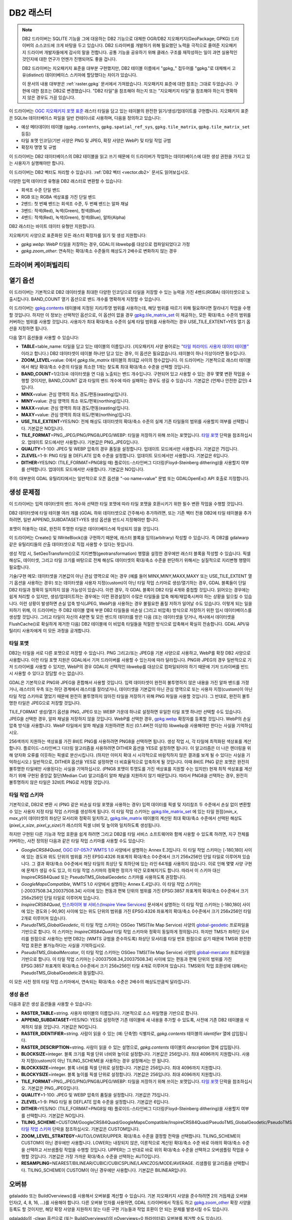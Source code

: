 .. _raster.db2:

================================================================================
DB2 래스터
================================================================================

.. shortname:: DB2

.. build_dependencies:: ODBC (그리고 PNG, JPEG, WEBP 드라이버 가운데 하나 또는 모두)

.. note::

    DB2 드라이버는 SQLITE 기능을 그에 대응하는 DB2 기능으로 대체한 OGR/DB2 지오패키지(GeoPackage; GPKG) 드라이버의 소스코드에 크게 바탕을 두고 있습니다. DB2 드라이버를 개발하기 위해 필요했던 노력을 극적으로 줄여준 지오패키지 드라이버 개발자들에게 감사의 말을 전합니다. 공통 기능을 공유하기 위해 클래스 구조를 재작성하는 일이 과연 실용적인 것인지에 대한 연구가 언젠가 진행되어도 좋을 겁니다.

    DB2 드라이버는 지오패키지 표준을 대부분 구현했지만, DB2 테이블 이름에서 "gpkg\_" 접두어를 "gpkg."로 대체해서 고유(distinct) 데이터베이스 스키마에 할당했다는 차이가 있습니다.

    이 문서의 내용 대부분은 :ref:`raster.gpkg` 문서에서 가져왔습니다. 지오패키지 표준에 대한 참조는 그대로 두었습니다. 구현에 대한 참조는 DB2로 변경했습니다. "DB2 타일"을 참조해야 하는지 또는 "지오패키지 타일"을 참조해야 하는지 명확하지 않은 경우도 가끔 있습니다.

이 드라이버는 `OGC 지오패키지 포맷 표준 <http://www.geopackage.org/spec/>`_ 래스터 타일을 담고 있는 테이블의 완전한 읽기/생성/업데이트를 구현합니다. 지오패키지 표준은 SQLite 데이터베이스 파일을 일반 컨테이너로 사용하며, 다음을 정의하고 있습니다:

-  예상 메타데이터 테이블 (``gpkg.contents``, ``gpkg.spatial_ref_sys``, ``gpkg.tile_matrix``, ``gpkg.tile_matrix_set`` 등등)
-  타일 포맷 인코딩(기반 사양은 PNG 및 JPEG, 확장 사양은 WebP) 및 타일 작업 규범
-  확장자 명명 및 규범

이 드라이버는 DB2 데이터베이스의 DB2 테이블을 읽고 쓰기 때문에 이 드라이버가 작업하는 데이터베이스에 대한 생성 권한을 가지고 있는 사용자가 실행해야만 합니다.

이 드라이버는 DB2 벡터도 처리할 수 있습니다. :ref:`DB2 벡터 <vector.db2>` 문서도 읽어보십시오.

다양한 입력 데이터셋 유형을 DB2 래스터로 변환할 수 있습니다:

-  회색조 수준 단일 밴드 
-  RGB 또는 RGBA 색상표를 가진 단일 밴드
-  2밴드: 첫 번째 밴드는 회색조 수준, 두 번째 밴드는 알파 채널
-  3밴드: 적색(Red), 녹색(Green), 청색(Blue)
-  4밴드: 적색(Red), 녹색(Green), 청색(Blue), 알파(Alpha)

DB2 래스터는 바이트 데이터 유형만 지원합니다.

지오패키지 사양으로 표준화된 모든 래스터 확장자를 읽기 및 생성 지원합니다:

-  *gpkg.webp*: WebP 타일을 저장하는 경우, GDAL이 libwebp를 대상으로 컴파일되었다고 가정
-  *gpkg.zoom_other*: 연속하는 확대/축소 수준들의 해상도가 2배수로 변화하지 않는 경우

드라이버 케이퍼빌리티
-------------------

.. supports_createcopy::

.. supports_create::

.. supports_georeferencing::

열기 옵션
---------------

이 드라이버는 기본적으로 DB2 데이터셋을 최대한 다양한 인코딩으로 타일을 저장할 수 있는 능력을 가진 4밴드(RGBA) 데이터셋으로 노출시킵니다. BAND_COUNT 열기 옵션으로 밴드 개수를 명확하게 지정할 수 있습니다.

이 드라이버는 `gpkg.contents <http://www.geopackage.org/spec/#_contents>`_ 테이블에 지정된 지리/투영 범위를 사용하는데, 해당 범위를 따르기 위해 필요하다면 잘라내기 작업을 수행할 것입니다. 하지만 이 정보는 선택적인 옵션으로, 이 옵션이 없을 경우 `gpkg.tile_matrix_set <http://www.geopackage.org/spec/#_tile_matrix_set>`_ 이 제공하는, 모든 확대/축소 수준의 범위를 커버하는 범위를 사용할 것입니다. 사용자가 최대 확대/축소 수준의 실제 타일 범위를 사용하려는 경우 USE_TILE_EXTENT=YES 열기 옵션을 지정하면 됩니다.

다음 열기 옵션들을 사용할 수 있습니다:

-  **TABLE**\ =table_name: 타일을 담고 있는 테이블의 이름입니다. (지오패키지 사양 용어로는 `"타일 피라미드 사용자 데이터 테이블" <http://www.geopackage.org/spec/#tiles_user_tables>`_ 이라고 합니다.) DB2 데이터셋이 테이블 하나만 담고 있는 경우, 이 옵션은 필요없습니다. 테이블이 하나 이상이라면 필수입니다.
-  **ZOOM_LEVEL**\ =value: 0에서 *gpkg.tile_matrix* 테이블의 최대값 사이의 정수값입니다. 이 드라이버는 기본적으로 래스터 테이블에서 해당 확대/축소 수준의 타일을 최소한 1개는 찾도록 최대 확대/축소 수준을 선택할 것입니다.
-  **BAND_COUNT**\ =1/2/3/4: 데이터셋을 연 다음 노출되는 밴드 개수입니다. 구현되어 있고 사용할 수 있는 경우 몇몇 변환 작업을 수행할 것이지만, BAND_COUNT 값과 타일의 밴드 개수에 따라 실패하는 경우도 생길 수 있습니다. 기본값은 (언제나 안전한 값인) 4입니다.
-  **MINX**\ =value: 관심 영역의 최소 경도/편동(easting)입니다.
-  **MINY**\ =value: 관심 영역의 최소 위도/편북(northing)입니다.
-  **MAXX**\ =value: 관심 영역의 최대 경도/편동(easting)입니다.
-  **MAXY**\ =value: 관심 영역의 최대 위도/편북(northing)입니다.
-  **USE_TILE_EXTENT**\ =YES/NO: 전체 해상도 데이터셋의 확대/축소 수준의 실제 기존 타일들의 범위를 사용할지 여부를 선택합니다. 기본값은 NO입니다.
-  **TILE_FORMAT**\ =PNG_JPEG/PNG/PNG8/JPEG/WEBP: 타일을 저장하기 위해 쓰이는 포맷입니다. `타일 포맷 <#tile-formats>`_ 단락을 참조하십시오. 업데이트 모드에서만 사용합니다. 기본값은 PNG_JPEG입니다.
-  **QUALITY**\ =1-100: JPEG 및 WEBP 압축의 경우 품질을 설정합니다. 업데이트 모드에서만 사용합니다. 기본값은 75입니다.
-  **ZLEVEL**\ =1-9: PNG 타일 용 DEFLATE 압축 수준을 설정합니다. 업데이트 모드에서만 사용합니다. 기본값은 6입니다.
-  **DITHER**\ =YES/NO: (TILE_FORMAT=PNG8일 때) 플로이드-스타인버그 디더링(Floyd–Steinberg dithering)을 사용할지 여부를 선택합니다. 업데이트 모드에서만 사용합니다. 기본값은 NO입니다.

주의: 대부분의 GDAL 유틸리티에서는 일반적으로 오픈 옵션을 "-oo name=value" 문법 또는 GDALOpenEx() API 호출로 지정합니다.

생성 문제점
---------------

이 드라이버는 입력 데이터셋의 밴드 개수와 선택한 타일 포맷에 따라 타일 포맷을 호환시키기 위한 필수 변환 작업을 수행할 것입니다.

DB2 데이터셋에 타일 테이블 여러 개를 (GDAL 하위 데이터셋으로 간주해서) 추가하려면, 또는 기존 벡터 전용 DB2에 타일 테이블을 추가하려면, 일반 APPEND_SUBDATASET=YES 생성 옵션을 반드시 지정해야만 합니다.

포맷이 허용하는 대로, 완전히 투명한 타일은 데이터베이스에 작성되지 않을 것입니다.

이 드라이버는 Create() 및 IWriteBlock()을 구현하기 때문에, 래스터 블록을 임의(arbitrary) 작성할 수 있습니다. 즉 DB2를 gdalwarp 같은 유틸리티들의 산출 데이터셋으로 직접 사용할 수 있다는 뜻입니다.

생성 작업 시, SetGeoTransform()으로 지리변형(geotransformation) 행렬을 설정한 경우에만 래스터 블록을 작성할 수 있습니다. 픽셀 해상도, 데이터셋, 그리고 타일 크기를 바탕으로 전체 해상도 데이터셋의 확대/축소 수준을 판단하기 위해서는 실질적으로 지리변형 행렬이 필요합니다.

기술/구현 메모: 데이터셋을 기본값이 아닌 관심 영역으로 여는 경우 (예를 들어 MINX,MINY,MAXX,MAXY 또는 USE_TILE_EXTENT 열기 옵션을 사용하는 경우) 또는 데이터셋을 사용자 지정(custom)이 아닌 타일 작업 스키마로 생성/열기하는 경우, GDAL 블록들이 단일 DB2 타일과 정확히 일치하지 않을 가능성이 있습니다. 이런 경우, 각 GDAL 블록이 DB2 타일 4개와 중첩할 것입니다. 읽어오는 경우에는 쉽게 처리할 수 있지만, 생성/업데이트하는 경우에는 이런 환경설정이 수많은 타일들을 압축 해제/재압축시켜야 하는 상황을 일으킬 수 있습니다. 이런 상황이 발생하면 손실 압축 방식(JPEG, WebP)을 사용하는 경우 불필요한 품질 저하가 일어날 수도 있습니다. 이렇게 되는 일을 피하기 위해, 이 드라이버는 주 DB2 테이블 옆에 부분 DB2 타일들을 비손실 (그리고 비압축) 방식으로 저장하기 위한 임시 데이터베이스를 생성할 것입니다. 그리고 타일이 자신의 4분면 및 모든 밴드의 데이터를 받은 다음 (또는 데이터셋을 닫거나, 캐시에서 데이터셋을 FlushCache()로 확실하게 제거한 다음) DB2 테이블에 이 비압축 타일들을 적절한 방식으로 압축해서 확실히 전송합니다. GDAL API/유틸리티 사용자에게 이 모든 과정을 공개합니다.

타일 포맷
~~~~~~~~~~~~

DB2는 타일을 서로 다른 포맷으로 저장할 수 있습니다. PNG 그리고/또는 JPEG을 기본 사양으로 사용하고, WebP를 확장 DB2 사양으로 사용합니다. 이런 타일 포맷 지원은 GDAL에서 기저 드라이버를 사용할 수 있는지에 따라 달라집니다. PNG와 JPEG의 경우 일반적으로 기저 드라이버를 사용할 수 있지만, WebP의 경우 GDAL이 선택적인 libwebp를 대상으로 컴파일되어야 하기 때문에 기저 드라이버를 반드시 사용할 수 있다고 장담할 수는 없습니다.

GDAL은 기본적으로 PNG와 JPEG을 혼합해서 사용할 것입니다. 입력 데이터셋이 완전히 불투명하지 않은 내용을 가진 알파 밴드를 가졌거나, 래스터의 우측 또는 하단 경계에서 래스터를 잘라냈거나, 데이터셋을 기본값이 아닌 관심 영역으로 또는 사용자 지정(custom)이 아닌 타일 작업 스키마로 열었기 때문에 완전히 불투명하지 않아진 타일을 저장하기 위해 PNG 파일을 사용할 것입니다. 그 반대로, 완전히 불투명한 타일은 JPEG으로 저장할 것입니다.

TILE_FORMAT 생성/열기 옵션을 PNG, JPEG 또는 WEBP 가운데 하나로 설정하면 유일한 타일 포맷 하나만 선택할 수도 있습니다. JPEG을 선택한 경우, 알파 채널을 저장하지 않을 것입니다. WebP를 선택한 경우, `gpkg.webp <http://www.geopackage.org/spec/#extension_tiles_webp>`_ 확장자를 등록할 것입니다. WebP의 손실 압축 방식을 사용합니다. WebP 타일에서 알파 채널을 지원하려면 최신 (0.1.4버전 이상의) libwebp을 사용해야만 한다는 사실을 기억하십시오.

256색까지 지원하는 색상표를 가진 8비트 PNG를 사용하려면 PNG8을 선택하면 됩니다. 생성 작업 시, 각 타일에 최적화된 색상표를 계산합니다. 플로이드-스타인버그 디더링 알고리즘을 사용하려면 DITHER 옵션을 YES로 설정하면 됩니다. 이 알고리즘은 더 나은 렌더링을 위해 양자화 오류를 이웃하는 픽셀로 분산시킵니다. (하지만 이미지 확대 시 시각적으로 바람직하지 않은 결과를 보게 될 수 있다는 사실을 기억하십시오.) 일반적으로, DITHER 옵션을 YES로 설정하면 더 비효율적으로 압축하게 될 것입니다. 이때 8비트 PNG 같은 포맷은 완전히 불투명한 타일에만 사용된다는 사실을 기억하십시오. (PNG8 포맷이 투명도를 가진 색상표를 지원할 수는 있지만) 현재 최적 색상표를 계산하기 위해 구현된 중앙값 절단(Median Cut) 알고리즘이 알파 채널을 지원하지 않기 때문입니다. 따라서 PNG8을 선택하는 경우, 완전히 불투명하지 않은 타일은 32비트 PNG로 저장될 것입니다.

타일 작업 스키마
~~~~~~~~~~~~~~~

기본적으로, DB2로 변환 시 (PNG 같은 비손실 타일 포맷을 사용하는 경우) 입력 데이터를 픽셀 및 지리참조 두 수준에서 손실 없이 변환할 수 있는 사용자 지정 타일 작업 스키마를 생성하게 됩니다. 이 타일 작업 스키마는 `gpkg.tile_matrix_set <http://www.geopackage.org/spec/#_tile_matrix_set>`_ 에 있는 타일 원점(*min_x*, *max_y*)이 데이터셋의 좌상단 모서리와 정확히 일치하고, `gpkg.tile_matrix <http://www.geopackage.org/spec/#_tile_matrix>`_ 테이블의 계산된 최대 확대/축소 수준에서 선택된 해상도(*pixel_x_size*, *pixel_y_size*)가 래스터의 픽셀 너비 및 높이와 일치하도록 생성됩니다.

하지만 구현된 다른 기능과 작업 호환을 쉽게 하려면 그리고 DB2를 타일 서비스 소프트웨어와 함께 사용할 수 있도록 하려면, 지구 전체를 커버하는, 사전 정의된 다음과 같은 타일 작업 스키마를 사용할 수도 있습니다:

-  *GoogleCRS84Quad*, `OGC 07-057r7 WMTS 1.0 <http://portal.opengeospatial.org/files/?artifact_id=35326>`_ 사양에서 설명하는 Annex E.3입니다. 이 타일 작업 스키마는 [-180,180] 사이에 있는 경도와 위도 단위의 범위를 가진 EPSG:4326 좌표계의 확대/축소 0수준에서 크기 256x256인 단일 타일로 이루어져 있습니다. 그 결과 확대/축소 0수준에서 해당 타일의 최상단 및 최하단에 있는 라인 64개를 사용하지 않습니다. 이로 인해 몇몇 사양 구현에 문제가 생길 수도 있고, 이 타일 작업 스키마의 정확한 정의가 약간 모호해지기도 합니다. 따라서 이 스키마 대신 InspireCRS84Quad 또는 PseudoTMS_GlobalGeodetic 스키마를 사용하도록 권장합니다.
-  *GoogleMapsCompatible*, WMTS 1.0 사양에서 설명하는 Annex E.4입니다. 이 타일 작업 스키마는 [-20037508.34,20037508.34] 사이에 있는 편동과 편북 단위의 범위를 가진 EPSG:3857 좌표계의 확대/축소 0수준에서 크기 256x256인 단일 타일로 이루어져 있습니다.
-  *InspireCRS84Quad*, `인스파이어 뷰 서비스(Inspire View Services) <http://inspire.ec.europa.eu/documents/Network_Services/TechnicalGuidance_ViewServices_v3.0.pdf>`_ 문서에서 설명하는 이 타일 작업 스키마는 [-180,180] 사이에 있는 경도와 [-90,90] 사이에 있는 위도 단위의 범위를 가진 EPSG:4326 좌표계의 확대/축소 0수준에서 크기 256x256인 타일 2개로 이루어져 있습니다.
-  *PseudoTMS_GlobalGeodetic*, 이 타일 작업 스키마는 OSGeo TMS(Tile Map Service) 사양의 `global-geodetic <http://wiki.osgeo.org/wiki/Tile_Map_Service_Specification#global-geodetic>`_ 프로파일을 기반으로 합니다. 이 스키마는 *InspireCRS84Quad* 타일 작업 스키마와 정확히 동일하게 정의됩니다. 하지만 TMS가 좌하단 모서리를 원점으로 사용하는 반면 DB2는 (WMTS 규범을 준수하도록) 좌상단 모서리를 타일 번호 원점으로 삼기 때문에 TMS와 완전한 작업 호환은 불가능하다는 사실을 기억하십시오.
-  *PseudoTMS_GlobalMercator*, 이 타일 작업 스키마는 OSGeo TMS(Tile Map Service) 사양의 `global-mercator <http://wiki.osgeo.org/wiki/Tile_Map_Service_Specification#global-mercator>`_ 프로파일을 기반으로 합니다. 이 타일 작업 스키마는 [-20037508.34,20037508.34] 사이에 있는 편동과 편북 단위의 범위를 가진 EPSG:3857 좌표계의 확대/축소 0수준에서 크기 256x256인 타일 4개로 이루어져 있습니다. TMS와의 작업 호환성에 대해서는 PseudoTMS_GlobalGeodetic과 동일합니다.

이 모든 사전 정의 타일 작업 스키마에서, 연속되는 확대/축소 수준은 2배수의 해상도만큼씩 달라집니다.

생성 옵션
~~~~~~~~~~~~~~~~

다음과 같은 생성 옵션들을 사용할 수 있습니다:

-  **RASTER_TABLE**\ =string. 사용자 테이블의 이름입니다. 기본적으로 소스 파일명을 기반으로 합니다.
-  **APPEND_SUBDATASET**\ =YES/NO: YES로 설정하면 기존 테이블에 새 내용을 추가할 수 있도록, 사전에 기존 DB2 테이블을 삭제하지 않을 것입니다. 기본값은 NO입니다.
-  **RASTER_IDENTIFIER**\ =string. 사람이 읽을 수 있는 (예: 단축명) 식별자로, *gpkg.contents* 테이블의 *identifier* 열에 삽입됩니다.
-  **RASTER_DESCRIPTION**\ =string. 사람이 읽을 수 있는 설명으로, *gpkg.contents* 테이블의 *description* 열에 삽입됩니다.
-  **BLOCKSIZE**\ =integer. 블록 크기를 픽셀 단위 너비와 높이로 설정합니다. 기본값은 256입니다. 최대 4096까지 지원합니다. 사용자 지정(custom)이 아닌 TILING_SCHEME을 사용하는 경우 설정해서는 안 됩니다.
-  **BLOCKXSIZE**\ =integer. 블록 너비를 픽셀 단위로 설정합니다. 기본값은 256입니다. 최대 4096까지 지원합니다.
-  **BLOCKYSIZE**\ =integer. 블록 높이를 픽셀 단위로 설정합니다. 기본값은 256입니다. 최대 4096까지 지원합니다.
-  **TILE_FORMAT**\ =PNG_JPEG/PNG/PNG8/JPEG/WEBP: 타일을 저장하기 위해 쓰이는 포맷입니다. `타일 포맷 <#tile-formats>`_ 단락을 참조하십시오. 기본값은 PNG_JPEG입니다.
-  **QUALITY**\ =1-100: JPEG 및 WEBP 압축의 품질을 설정합니다. 기본값은 75입니다.
-  **ZLEVEL**\ =1-9: PNG 타일 용 DEFLATE 압축 수준을 설정합니다. 기본값은 6입니다.
-  **DITHER**\ =YES/NO: (TILE_FORMAT=PNG8일 때) 플로이드-스타인버그 디더링(Floyd–Steinberg dithering)을 사용할지 여부를 선택합니다. 기본값은 NO입니다.
-  **TILING_SCHEME**\ =CUSTOM/GoogleCRS84Quad/GoogleMapsCompatible/InspireCRS84Quad/PseudoTMS_GlobalGeodetic/PseudoTMS_GlobalMercator. `타일 작업 스키마 <#tiling-schemes>`_ 단락을 참조하십시오. 기본값은 CUSTOM입니다.
-  **ZOOM_LEVEL_STRATEGY**\ =AUTO/LOWER/UPPER. 확대/축소 수준을 결정할 전략을 선택합니다. TILING_SCHEME이 CUSTOM이 아닌 경우에만 사용합니다. LOWER는 내장되지 않은, 이론적으로 계산된 확대/축소 수준 바로 아래의 확대/축소 수준을 선택하고 서브샘플링 작업을 수행할 것입니다. UPPER는 그 반대로 바로 위의 확대/축소 수준을 선택하고 오버샘플링 작업을 수행할 것입니다. 기본값은 가장 가까운 확대/축소 수준을 선택하는 AUTO입니다.
-  **RESAMPLING**\ =NEAREST/BILINEAR/CUBIC/CUBICSPLINE/LANCZOS/MODE/AVERAGE. 리샘플링 알고리즘을 선택합니다. TILING_SCHEME이 CUSTOM이 아닌 경우에만 사용합니다. 기본값은 BILINEAR입니다.

오버뷰
---------

gdaladdo 또는 BuildOverviews()를 사용해서 오버뷰를 계산할 수 있습니다. 기본 지오패키지 사양을 준수하려면 2의 거듭제곱 오버뷰 인자(2, 4, 8, 16, ...)를 사용해야 합니다. 다른 오버뷰 인자를 사용하면, GDAL 드라이버에서 작동도 하고 `gpkg.zoom_other <http://www.geopackage.org/spec/#extension_zoom_other_intervals>`_ 확장 사양을 등록도 할 것이지만, 해당 확장 사양을 지원하지 않는 다른 구현 기능들과 작업 호환이 안 되는 문제를 발생시킬 수도 있습니다.

gdaladdo의 -clean 옵션으로 (또는 BuildOverviews()의 nOverviews=0 파라미터로) 오버뷰를 제거할 수도 있습니다.

메타데이터
---------

GDAL은 표준화된 ```gpkg.metadata`` <http://www.geopackage.org/spec/#_metadata_table>`_ 및 ```gpkg.metadata_reference`` <http://www.geopackage.org/spec/#_metadata_reference_table>`_ 테이블을 사용해서 메타데이터를 읽고 씁니다.

기본 메타데이터 도메인과 아마도 다른 메타데이터 도메인에서 나온 GDAL 메타데이터는 GDAL PAM(Persistent Auxiliary Metadata) .aux.xml 파일에서 쓰이는 서식을 준수하는 단일 XML 문서 안에 나열되고, gpkg.metadata에 md_scope=dataset 및 md_standard_uri=http://gdal.org 로 등록됩니다. gpkg.metadata_reference에서는 이 항목을 reference_scope=table 및 table_name={래스터 테이블의 이름}으로 참조합니다.

*GEOPACKAGE* 메타데이터 도메인을 사용하면 래스터 테이블뿐만 아니라 전체 수준 DB2에 적용되는 메타데이터를 읽고 쓸 수 있습니다.

GDAL에서 나오지 않은 메타데이터의 경우, 이 드라이버는 이를 읽어와서 gpkg.METADATA_ITEM_XXX 형태의 키와 gpkg.metadata 테이블의 *metadata* 열에 있는 값을 사용해서 메타데이터 항목으로 노출시킬 것입니다. 이런 메타데이터를 GDAL 인터페이스를 통해 업데이트하는 기능은 아직 지원하지 않습니다. (하지만 직접 SQL 명령어(Direct SQL Command)를 통해서는 업데이트할 수 있습니다.)

읽기/쓰기에 기본 메타데이터 도메인의 특정 DESCRIPTION 및 IDENTIFIER 메타데이터 항목을 사용하면 gpkg.contents 테이블의 대응하는 각 열을 읽기/업데이트할 수 있습니다.

예시
--------

-  GeoTIFF를 DB2로 단순 변환(translation)합니다. 타일과 함께 'byte' 테이블이 생성될 것입니다.

   ::

      gdal_translate -of DB2ODBC byte.tif DB2ODBC:database=sample;DSN=SAMPLE

-  GeoTIFF를 WebP 타일을 사용하는 DB2로 변환합니다.

   ::

      gdal_translate -of DB2ODBC byte.tif DB2ODBC:database=sample;DSN=SAMPLE -co TILE_FORMAT=WEBP

-  GeoTIFF를 (필요한 경우 재투영 및 리샘플링을 거친) GoogleMapsCompatible 타일 작업 스키마를 사용하는 DB2로 변환합니다.

   ::

      gdal_translate -of DB2ODBC byte.tif DB2ODBC:database=sample;DSN=SAMPLE -co TILING_SCHEME=GoogleMapsCompatible

-  기존 DB2의 오버뷰를 작성합니다.

   ::

      gdaladdo -oo RASTER_TABLE=world -r cubic DB2ODBC:database=sample;DSN=SAMPLE 2 4 8 16 32 64

-  기존 DB2에 새 하위 데이터셋을 추가하고, 래스터 테이블에 기본값이 아닌 이름을 명명합니다.

   ::

      gdal_translate -of DB2ODBC new.tif DB2ODBC:database=sample;DSN=SAMPLE -co APPEND_SUBDATASET=YES -co RASTER_TABLE=new_table

-  입력 데이터셋을 DB2로 재투영합니다.

   ::

      gdalwarp -of DB2ODBC -co RASTER_TABLE=new_table in.tif DB2ODBC:database=sample;DSN=SAMPLE -t_srs EPSG:3857

-  DB2에 있는 특정 래스터 테이블을 엽니다.

   ::

      gdalinfo DB2ODBC:database=sample;DSN=SAMPLE -oo TABLE=a_table

참고
--------

-  :ref:`DB2 벡터 <vector.db2>` 문서 페이지
-  :ref:`PNG 드라이버 <raster.png>` 문서 페이지
-  :ref:`JPEG 드라이버 <raster.jpeg>` 문서 페이지
-  :ref:`WEBP 드라이버 <raster.webp>` 문서 페이지
-  `OGC 07-057r7 WMTS 1.0 <http://portal.opengeospatial.org/files/?artifact_id=35326>`_ 사양
-  `OSGeo TMS (Tile Map Service) <http://wiki.osgeo.org/wiki/Tile_Map_Service_Specification>`_ 사양
